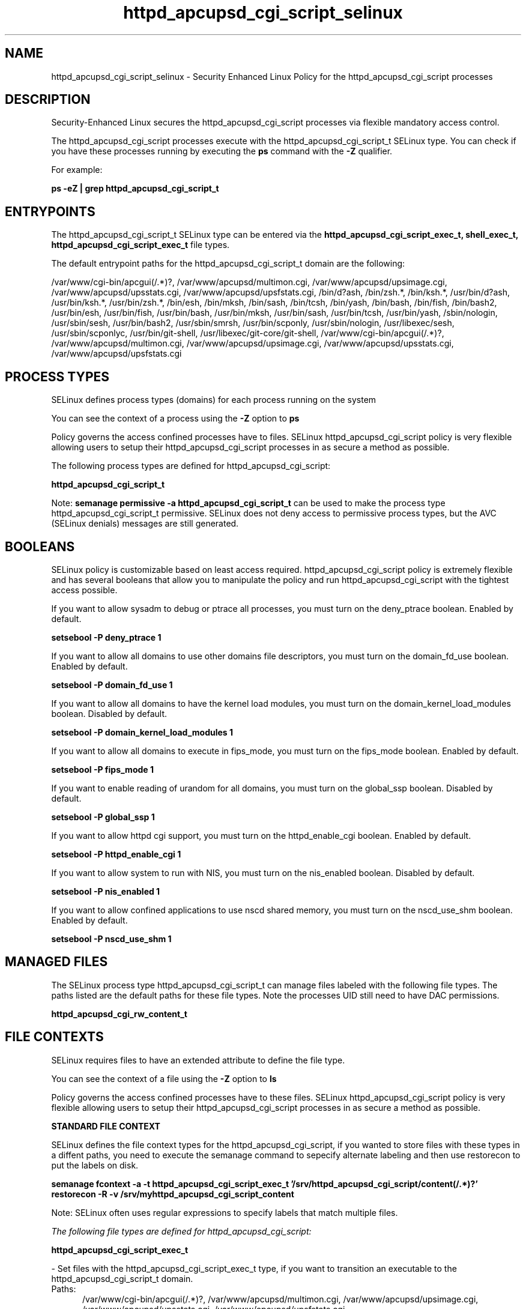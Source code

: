 .TH  "httpd_apcupsd_cgi_script_selinux"  "8"  "13-01-16" "httpd_apcupsd_cgi_script" "SELinux Policy documentation for httpd_apcupsd_cgi_script"
.SH "NAME"
httpd_apcupsd_cgi_script_selinux \- Security Enhanced Linux Policy for the httpd_apcupsd_cgi_script processes
.SH "DESCRIPTION"

Security-Enhanced Linux secures the httpd_apcupsd_cgi_script processes via flexible mandatory access control.

The httpd_apcupsd_cgi_script processes execute with the httpd_apcupsd_cgi_script_t SELinux type. You can check if you have these processes running by executing the \fBps\fP command with the \fB\-Z\fP qualifier.

For example:

.B ps -eZ | grep httpd_apcupsd_cgi_script_t


.SH "ENTRYPOINTS"

The httpd_apcupsd_cgi_script_t SELinux type can be entered via the \fBhttpd_apcupsd_cgi_script_exec_t, shell_exec_t, httpd_apcupsd_cgi_script_exec_t\fP file types.

The default entrypoint paths for the httpd_apcupsd_cgi_script_t domain are the following:

/var/www/cgi-bin/apcgui(/.*)?, /var/www/apcupsd/multimon\.cgi, /var/www/apcupsd/upsimage\.cgi, /var/www/apcupsd/upsstats\.cgi, /var/www/apcupsd/upsfstats\.cgi, /bin/d?ash, /bin/zsh.*, /bin/ksh.*, /usr/bin/d?ash, /usr/bin/ksh.*, /usr/bin/zsh.*, /bin/esh, /bin/mksh, /bin/sash, /bin/tcsh, /bin/yash, /bin/bash, /bin/fish, /bin/bash2, /usr/bin/esh, /usr/bin/fish, /usr/bin/bash, /usr/bin/mksh, /usr/bin/sash, /usr/bin/tcsh, /usr/bin/yash, /sbin/nologin, /usr/sbin/sesh, /usr/bin/bash2, /usr/sbin/smrsh, /usr/bin/scponly, /usr/sbin/nologin, /usr/libexec/sesh, /usr/sbin/scponlyc, /usr/bin/git-shell, /usr/libexec/git-core/git-shell, /var/www/cgi-bin/apcgui(/.*)?, /var/www/apcupsd/multimon\.cgi, /var/www/apcupsd/upsimage\.cgi, /var/www/apcupsd/upsstats\.cgi, /var/www/apcupsd/upsfstats\.cgi
.SH PROCESS TYPES
SELinux defines process types (domains) for each process running on the system
.PP
You can see the context of a process using the \fB\-Z\fP option to \fBps\bP
.PP
Policy governs the access confined processes have to files.
SELinux httpd_apcupsd_cgi_script policy is very flexible allowing users to setup their httpd_apcupsd_cgi_script processes in as secure a method as possible.
.PP
The following process types are defined for httpd_apcupsd_cgi_script:

.EX
.B httpd_apcupsd_cgi_script_t
.EE
.PP
Note:
.B semanage permissive -a httpd_apcupsd_cgi_script_t
can be used to make the process type httpd_apcupsd_cgi_script_t permissive. SELinux does not deny access to permissive process types, but the AVC (SELinux denials) messages are still generated.

.SH BOOLEANS
SELinux policy is customizable based on least access required.  httpd_apcupsd_cgi_script policy is extremely flexible and has several booleans that allow you to manipulate the policy and run httpd_apcupsd_cgi_script with the tightest access possible.


.PP
If you want to allow sysadm to debug or ptrace all processes, you must turn on the deny_ptrace boolean. Enabled by default.

.EX
.B setsebool -P deny_ptrace 1

.EE

.PP
If you want to allow all domains to use other domains file descriptors, you must turn on the domain_fd_use boolean. Enabled by default.

.EX
.B setsebool -P domain_fd_use 1

.EE

.PP
If you want to allow all domains to have the kernel load modules, you must turn on the domain_kernel_load_modules boolean. Disabled by default.

.EX
.B setsebool -P domain_kernel_load_modules 1

.EE

.PP
If you want to allow all domains to execute in fips_mode, you must turn on the fips_mode boolean. Enabled by default.

.EX
.B setsebool -P fips_mode 1

.EE

.PP
If you want to enable reading of urandom for all domains, you must turn on the global_ssp boolean. Disabled by default.

.EX
.B setsebool -P global_ssp 1

.EE

.PP
If you want to allow httpd cgi support, you must turn on the httpd_enable_cgi boolean. Enabled by default.

.EX
.B setsebool -P httpd_enable_cgi 1

.EE

.PP
If you want to allow system to run with NIS, you must turn on the nis_enabled boolean. Disabled by default.

.EX
.B setsebool -P nis_enabled 1

.EE

.PP
If you want to allow confined applications to use nscd shared memory, you must turn on the nscd_use_shm boolean. Enabled by default.

.EX
.B setsebool -P nscd_use_shm 1

.EE

.SH "MANAGED FILES"

The SELinux process type httpd_apcupsd_cgi_script_t can manage files labeled with the following file types.  The paths listed are the default paths for these file types.  Note the processes UID still need to have DAC permissions.

.br
.B httpd_apcupsd_cgi_rw_content_t


.SH FILE CONTEXTS
SELinux requires files to have an extended attribute to define the file type.
.PP
You can see the context of a file using the \fB\-Z\fP option to \fBls\bP
.PP
Policy governs the access confined processes have to these files.
SELinux httpd_apcupsd_cgi_script policy is very flexible allowing users to setup their httpd_apcupsd_cgi_script processes in as secure a method as possible.
.PP

.PP
.B STANDARD FILE CONTEXT

SELinux defines the file context types for the httpd_apcupsd_cgi_script, if you wanted to
store files with these types in a diffent paths, you need to execute the semanage command to sepecify alternate labeling and then use restorecon to put the labels on disk.

.B semanage fcontext -a -t httpd_apcupsd_cgi_script_exec_t '/srv/httpd_apcupsd_cgi_script/content(/.*)?'
.br
.B restorecon -R -v /srv/myhttpd_apcupsd_cgi_script_content

Note: SELinux often uses regular expressions to specify labels that match multiple files.

.I The following file types are defined for httpd_apcupsd_cgi_script:


.EX
.PP
.B httpd_apcupsd_cgi_script_exec_t
.EE

- Set files with the httpd_apcupsd_cgi_script_exec_t type, if you want to transition an executable to the httpd_apcupsd_cgi_script_t domain.

.br
.TP 5
Paths:
/var/www/cgi-bin/apcgui(/.*)?, /var/www/apcupsd/multimon\.cgi, /var/www/apcupsd/upsimage\.cgi, /var/www/apcupsd/upsstats\.cgi, /var/www/apcupsd/upsfstats\.cgi

.PP
Note: File context can be temporarily modified with the chcon command.  If you want to permanently change the file context you need to use the
.B semanage fcontext
command.  This will modify the SELinux labeling database.  You will need to use
.B restorecon
to apply the labels.

.SH "COMMANDS"
.B semanage fcontext
can also be used to manipulate default file context mappings.
.PP
.B semanage permissive
can also be used to manipulate whether or not a process type is permissive.
.PP
.B semanage module
can also be used to enable/disable/install/remove policy modules.

.B semanage boolean
can also be used to manipulate the booleans

.PP
.B system-config-selinux
is a GUI tool available to customize SELinux policy settings.

.SH AUTHOR
This manual page was auto-generated using
.B "sepolicy manpage"
by Dan Walsh.

.SH "SEE ALSO"
selinux(8), httpd_apcupsd_cgi_script(8), semanage(8), restorecon(8), chcon(1), sepolicy(8)
, setsebool(8), httpd_selinux(8), httpd_selinux(8), httpd_awstats_script_selinux(8), httpd_bugzilla_script_selinux(8), httpd_collectd_script_selinux(8), httpd_cvs_script_selinux(8), httpd_dirsrvadmin_script_selinux(8), httpd_dspam_script_selinux(8), httpd_git_script_selinux(8), httpd_helper_selinux(8), httpd_man2html_script_selinux(8), httpd_mediawiki_script_selinux(8), httpd_mojomojo_script_selinux(8), httpd_munin_script_selinux(8), httpd_mythtv_script_selinux(8), httpd_nagios_script_selinux(8), httpd_nutups_cgi_script_selinux(8), httpd_openshift_script_selinux(8), httpd_passwd_selinux(8), httpd_php_selinux(8), httpd_prewikka_script_selinux(8), httpd_rotatelogs_selinux(8), httpd_smokeping_cgi_script_selinux(8), httpd_squid_script_selinux(8), httpd_suexec_selinux(8), httpd_sys_script_selinux(8), httpd_user_script_selinux(8), httpd_w3c_validator_script_selinux(8), httpd_webalizer_script_selinux(8), httpd_zoneminder_script_selinux(8)